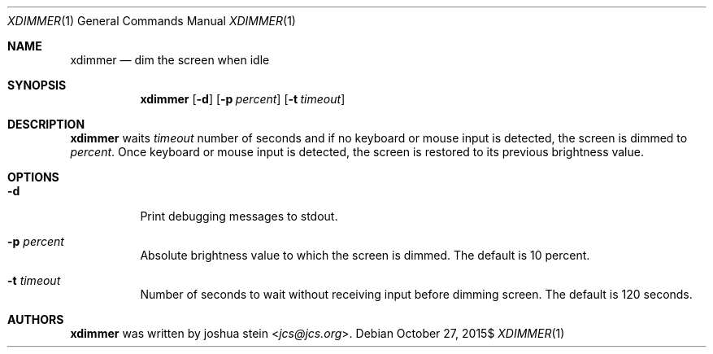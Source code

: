 .Dd $Mdocdate: October 27 2015$
.Dt XDIMMER 1
.Os
.Sh NAME
.Nm xdimmer
.Nd dim the screen when idle
.Sh SYNOPSIS
.Nm
.Op Fl d
.Op Fl p Ar percent
.Op Fl t Ar timeout
.Sh DESCRIPTION
.Nm
waits
.Ar timeout
number of seconds and if no keyboard or mouse input is detected, the screen
is dimmed to
.Ar percent .
Once keyboard or mouse input is detected, the screen is restored to its
previous brightness value.
.Sh OPTIONS
.Bl -tag -width Ds
.It Fl d
Print debugging messages to stdout.
.It Fl p Ar percent
Absolute brightness value to which the screen is dimmed.
The default is
.Dv 10
percent.
.It Fl t Ar timeout
Number of seconds to wait without receiving input before dimming screen.
The default is
.Dv 120
seconds.
.Sh AUTHORS
.Nm
was written by
.An joshua stein Aq Mt jcs@jcs.org .
